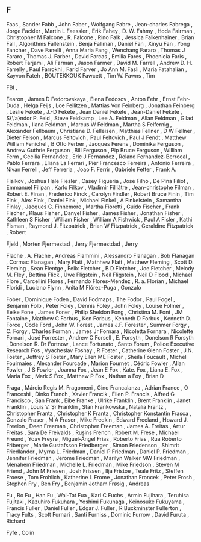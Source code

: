** F

   Faas                    , Sander
   Fabb                    , John
   Faber                   , Wolfgang
   Fabre                   , Jean-charles
   Fabrega                 , Jorge
   Fackler                 , Martin L
   Faessler                , Erik
   Fahey                   , D. W.
   Fahmy                   , Hoda
   Fairman                 , Christopher M
   Falcone                 , R.
   Falcone                 , Rino
   Falk                    , Jessica
   Falkenhainer            , Brian
   Fall                    , Algorithms
   Fallenstein             , Benja
   Fallman                 , Daniel
   Fan                     , Xinyu
   Fan                     , Yong
   Fancher                 , Dave
   Fanelli                 , Anna Maria
   Fang                    , Wenchang
   Fararo                  , Thomas J
   Fararo                  , Thomas J.
   Farber                  , David
   Farcas                  , Emilia
   Fares                   , Phoenicia
   Faris                   , Robert
   Farjami                 , Ali
   Farman                  , Jason
   Farmer                  , David M.
   Farrell                 , Andrew D. H.
   Farrelly                , Paul
   Farrokhi                , Farid
   Farver                  , Jo Ann M.
   Fasli                   , Maria
   Fatahalian              , Kayvon
   Fateh                   , BOUTEKKOUK
   Fawcett                 , Tim W.
   Fawns                   , Tim

   FBI                     ,

   Fearon                  , James D
   Fedorovskaya            , Elena
   Fedosov                 , Anton
   Fehr                    , Ernst
   Fehr-Duda               , Helga
   Feijs                   , Loe
   Feilitzen               , Mattias Von
   Feinberg                , Jonathan
   Feinberg                , Leslie
   Fekete                  , J.-D
   Fekete                  , Jean Daniel
   Fekete                  , Jean-Daniel
   Fekete                  , S{\'a}ndor P.
   Feld                    , Steve
   Feldkamp                , Lee A.
   Feldman                 , Allan
   Feldman                 , Gilad
   Feldman                 , Ilana
   Feldman                 , Marcus W
   Feldman                 , Martha S
   Felfernig               , Alexander
   Fellbaum                , Christiane D.
   Felleisen               , Matthias
   Fellner                 , D W
   Fellner                 , Dieter
   Felson                  , Marcus
   Feltovich               , Paul
   Feltovich               , Paul J
   Fendt                   , Matthew William
   Fenichel                , B Otto
   Ferber                  , Jacques
   Ferens                  , Dominika
   Ferguson                , Andrew Guthrie
   Ferguson                , Bill
   Ferguson                , Pip Bruce
   Ferguson                , William
   Ferm                    , Cecilia
   Fernandez               , Eric J
   Fernandez               , Roland
   Fernandez-Berrocal      , Pablo
   Ferrara                 , Eliana La
   Ferrari                 , Pier Francesco
   Ferreira                , António
   Ferreira                , Nivan
   Ferrell                 , Jeff
   Ferreria                , Joao F.
   Ferrir                  , Gabriele
   Fetter                  , Frank A.

   Fialkov                 , Joshua Hale
   Fiesler                 , Casey
   Figueria                , Jose
   Filho                   , De Pina
   Filiot                  , Emmanuel
   Filipan                 , Karlo
   Filkov                  , Vladimir
   Filliâtre               , Jean-christophe
   Filman                  , Robert E.
   Finan                   , Frederico
   Finck                   , Carolyn
   Findler                 , Robert Bruce
   Finin                   , Tim
   Fink                    , Alex
   Fink                    , Daniel
   Fink                    , Michael
   Finkel                  , A
   Finkelstein             , Samantha
   Finlay                  , Jacques C.
   Finnemore               , Martha
   Fioretti                , Guido
   Fischer                 , Frank
   Fischer                 , Klaus
   Fisher                  , Danyel
   Fisher                  , James
   Fisher                  , Jonathan
   Fisher                  , Kathleen S
   Fisher                  , William
   Fisher                  , William A
   Fishwick                , Paul A
   Fisler                  , Kathi
   Fisman                  , Raymond J.
   Fitzpatrick             , Brian W
   Fitzpatrick             , Geraldine
   Fitzpatrick             , Robert

   Fjeld                   , Morten
   Fjermestad              , Jerry
   Fjermestdad             , Jerry

   Flache                  , A.
   Flache                  , Andreas
   Flammini                , Alessandro
   Flanagan                , Bob
   Flanagan                , Cormac
   Flanagan                , Mary
   Flatt                   , Mathhew
   Flatt                   , Matthew
   Fleming                 , Scott D.
   Fleming                 , Sean
   Flentge                 , Felix
   Fletcher                , B D
   Fletcher                , Joe
   Fletcher                , Melody M.
   Fley                    , Bettina
   Flick                   , Uwe
   Fligstein               , Neil
   Fligstein               , Neil D
   Flood                   , Michael
   Flore                   , Carcellini
   Flores                  , Fernando
   Flores-Mendez           , R. a.
   Florian                 , Michael
   Floridi                 , Luciano
   Flynn                   , Anita M
   Flórez-Puga             , Gonzalo

   Fober                   , Dominique
   Foden                   , David
   Fodmaps                 , The
   Fodor                   , Paul
   Fogel                   , Benjamin
   Folb                    , Peter
   Foley                   , Dennis
   Foley                   , John
   Foley                   , Louise
   Folmer                  , Eelke
   Fone                    , James
   Foner                   , Philip Sheldon
   Fong                    , Christina M.
   Font                    , JM
   Fontaine                , Matthew C
   Forbus                  , Ken
   Forbus                  , Kenneth D
   Forbus                  , Kenneth D.
   Force                   , Code
   Ford                    , John W.
   Forest                  , James J.F.
   Forester                , Summer
   Forgy                   , C.
   Forgy                   , Charles
   Forman                  , James Jr
   Fornara                 , Nicoletta
   Fornara                 , Nicolette
   Fornari                 , José
   Forrester               , Andrew C
   Forsell                 , E.
   Forsyth                 , Donelson R
   Forsyth                 , Donelson R. Dr
   Fortnow                 , Lance
   Fortunato               , Santo
   Forum                   , Police Executive Research
   Fos                     , Vyacheslav
   Foshay                  , R
   Foster                  , Catherine Glenn
   Foster                  , J.N.
   Foster                  , Jeffrey S
   Foster                  , Mary Ellen ME
   Foster                  , Sheila
   Foucault                , Michel
   Fouirnaies              , Alexander
   Fourcade                , Marion
   Fournet                 , Cédric
   Fowler                  , Allan
   Fowler                  , J S
   Fowler                  , Joanna
   Fox                     , Jean E
   Fox                     , Kate.
   Fox                     , Liana E.
   Fox                     , Maria
   Fox                     , Mark S
   Fox                     , Matthew P
   Fox                     , Nathan a
   Foy                     , Brian D

   Fraga                   , Márcio Regis M.
   Fragomeni               , Gino
   Francalanza             , Adrian
   France                  , O
   Franceshi               , Dinko
   Franch                  , Xavier
   Francik                 , Ellen P.
   Francis                 , Alfred G
   Francisco               , San
   Frank                   , Eibe
   Franke                  , Ulrike
   Franklin                , Brent
   Franklin                , Janet
   Franklin                , Louis V. Sr
   Franklin                , Stan
   Frankowska              , Natalia
   Frantz                  , Christopher
   Frantz                  , Christopher K
   Frantz                  , Christopher Konstantin
   Frasca                  , Gonzalo
   Fraser                  , M A
   Fraser                  , Mike
   Fredkin                 , Edward
   Freeland                , Howard J.
   Freelon                 , Deen
   Freeman                 , Christopher
   Freeman                 , James A.
   Freitas                 , Artur
   Freitas                 , Sara De
   Freivalds               , Rusins
   French                  , Robert M.
   Frese                   , Michael
   Freund                  , Yoav
   Freyre                  , Miguel-Ángel
   Frias                   , Roberto
   Frias                   , Rua Roberto
   Friberger               , Marie Gustafsson
   Friedberger             , Simon
   Friedenson              , Shimrit
   Friedlander             , Myrna L.
   Friedman                , Daniel P
   Friedman                , Daniel P.
   Friedman                , Jennifer
   Friedman                , Jerome
   Friedman                , Marilyn Walker MW
   Friedman                , Menahem
   Friedman                , Michelle L.
   Friedman                , Mike
   Friedson                , Steven M
   Friend                  , John M
   Friesen                 , Josh
   Frissen                 , Ilja
   Fristoe                 , Teale
   Fritz                   , Steffen
   Froese                  , Tom
   Frohlich                , Katherine L
   Frome                   , Jonathan
   Froncek                 , Peter
   Frosh                   , Stephen
   Fry                     , Ben
   Fry                     , Benjamin Jotham
   Frøsig                  , Andreas

   Fu                      , Bo
   Fu                      , Han
   Fu                      , Wai-Tat
   Fua                     , Karl C
   Fuchs                   , Armin
   Fujihara                , Teruhisa
   Fujitaki                , Kazuhiro
   Fukuhara                , Yoshimi
   Fukunaga                , Keinosuke
   Fukuyama                , Francis
   Fuller                  , Daniel
   Fuller                  , Edgar J.
   Fuller                  , R Buckminster
   Fullerton               , Tracy
   Fults                   , Scott
   Furnari                 , Santi
   Furniss                 , Dominic
   Furrow                  , David
   Furuta                  , Richard

   Fyfe                    , Colin
